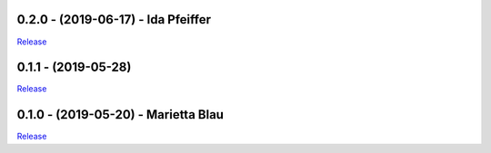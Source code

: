 .. _history:

0.2.0 - (2019-06-17) - Ida Pfeiffer
----------------------------------------------------------

`Release <https://github.com/GDCC/pyDataverse/releases/tag/v0.2.0>`_


0.1.1 - (2019-05-28)
----------------------------------------------------------

`Release <https://github.com/GDCC/pyDataverse/releases/tag/v0.1.1>`_


0.1.0 - (2019-05-20) - Marietta Blau
----------------------------------------------------------

`Release <https://github.com/GDCC/pyDataverse/releases/tag/v0.1.0>`_
